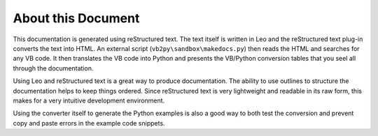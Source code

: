 About this Document
===================

This documentation is generated using reStructured text. The text itself is written in Leo and the reStructured text plug-in converts the text into HTML. An external script (``vb2py\sandbox\makedocs.py``) then reads the HTML and searches for any VB code. It then translates the VB code into Python and presents the VB/Python conversion tables that you seel all through the documentation.

Using Leo and reStructured text is a great way to produce documentation. The ability to use outlines to structure the documentation helps to keep things ordered. Since reStructured text is very lightweight and readable in its raw form, this makes for a very intuitive development environment.

Using the converter itself to generate the Python examples is also a good way to both test the conversion and prevent copy and paste errors in the example code snippets.
